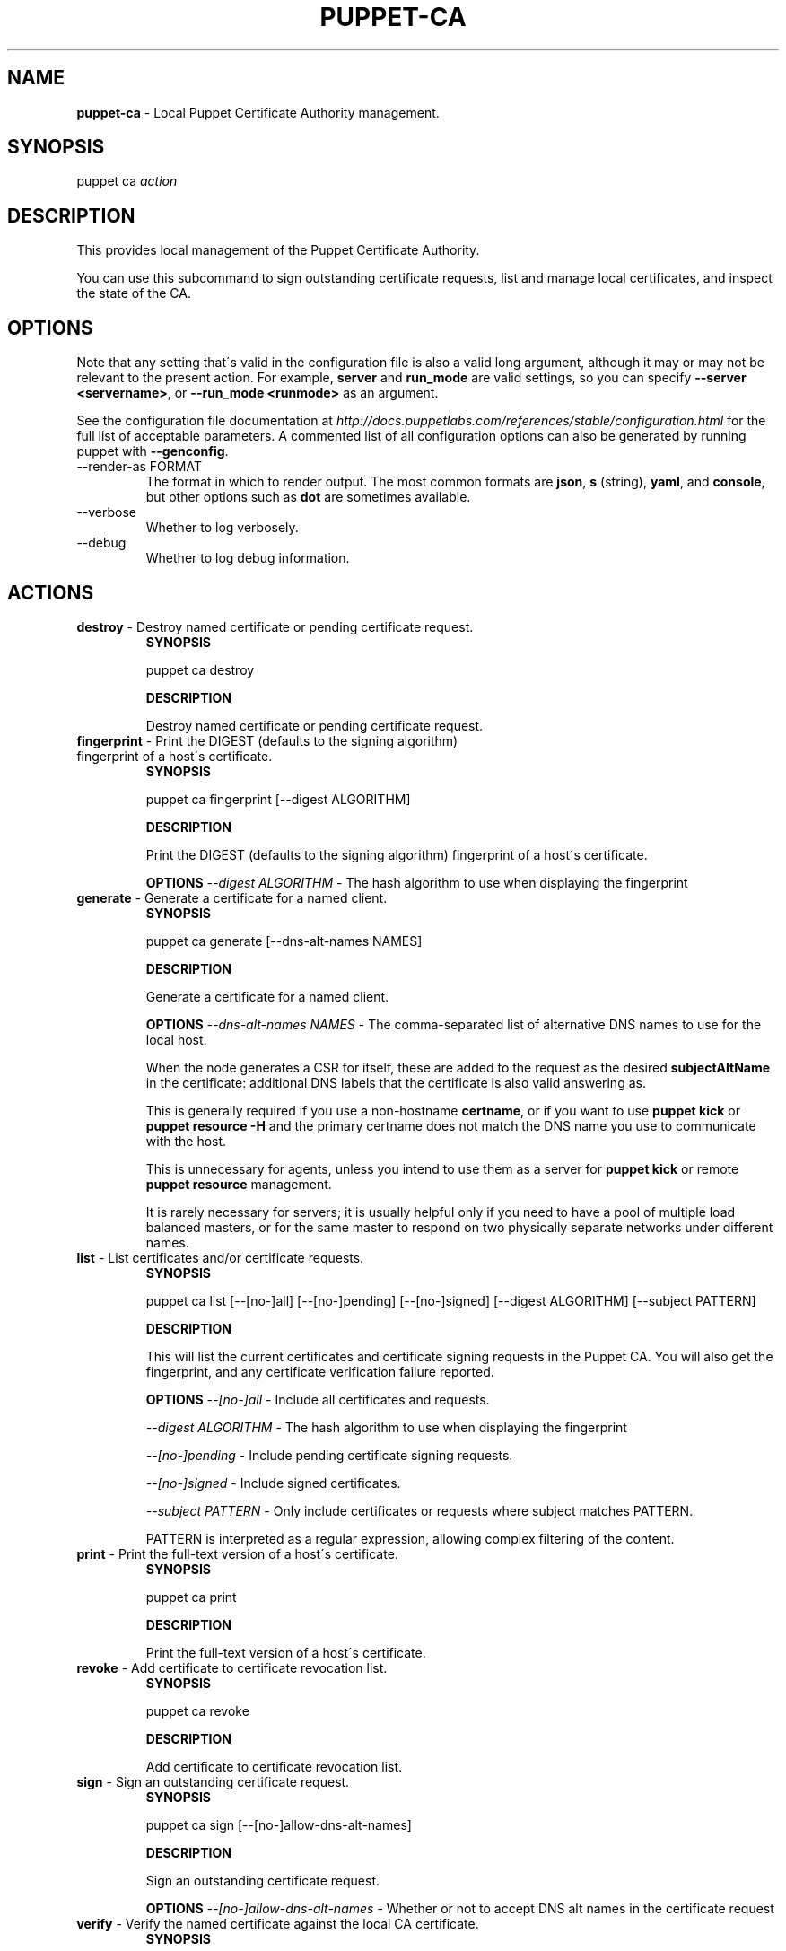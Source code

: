 .\" generated with Ronn/v0.7.3
.\" http://github.com/rtomayko/ronn/tree/0.7.3
.
.TH "PUPPET\-CA" "8" "October 2014" "Puppet Labs, LLC" "Puppet manual"
.
.SH "NAME"
\fBpuppet\-ca\fR \- Local Puppet Certificate Authority management\.
.
.SH "SYNOPSIS"
puppet ca \fIaction\fR
.
.SH "DESCRIPTION"
This provides local management of the Puppet Certificate Authority\.
.
.P
You can use this subcommand to sign outstanding certificate requests, list and manage local certificates, and inspect the state of the CA\.
.
.SH "OPTIONS"
Note that any setting that\'s valid in the configuration file is also a valid long argument, although it may or may not be relevant to the present action\. For example, \fBserver\fR and \fBrun_mode\fR are valid settings, so you can specify \fB\-\-server <servername>\fR, or \fB\-\-run_mode <runmode>\fR as an argument\.
.
.P
See the configuration file documentation at \fIhttp://docs\.puppetlabs\.com/references/stable/configuration\.html\fR for the full list of acceptable parameters\. A commented list of all configuration options can also be generated by running puppet with \fB\-\-genconfig\fR\.
.
.TP
\-\-render\-as FORMAT
The format in which to render output\. The most common formats are \fBjson\fR, \fBs\fR (string), \fByaml\fR, and \fBconsole\fR, but other options such as \fBdot\fR are sometimes available\.
.
.TP
\-\-verbose
Whether to log verbosely\.
.
.TP
\-\-debug
Whether to log debug information\.
.
.SH "ACTIONS"
.
.TP
\fBdestroy\fR \- Destroy named certificate or pending certificate request\.
\fBSYNOPSIS\fR
.
.IP
puppet ca destroy
.
.IP
\fBDESCRIPTION\fR
.
.IP
Destroy named certificate or pending certificate request\.
.
.TP
\fBfingerprint\fR \- Print the DIGEST (defaults to the signing algorithm) fingerprint of a host\'s certificate\.
\fBSYNOPSIS\fR
.
.IP
puppet ca fingerprint [\-\-digest ALGORITHM]
.
.IP
\fBDESCRIPTION\fR
.
.IP
Print the DIGEST (defaults to the signing algorithm) fingerprint of a host\'s certificate\.
.
.IP
\fBOPTIONS\fR \fI\-\-digest ALGORITHM\fR \- The hash algorithm to use when displaying the fingerprint
.
.TP
\fBgenerate\fR \- Generate a certificate for a named client\.
\fBSYNOPSIS\fR
.
.IP
puppet ca generate [\-\-dns\-alt\-names NAMES]
.
.IP
\fBDESCRIPTION\fR
.
.IP
Generate a certificate for a named client\.
.
.IP
\fBOPTIONS\fR \fI\-\-dns\-alt\-names NAMES\fR \- The comma\-separated list of alternative DNS names to use for the local host\.
.
.IP
When the node generates a CSR for itself, these are added to the request as the desired \fBsubjectAltName\fR in the certificate: additional DNS labels that the certificate is also valid answering as\.
.
.IP
This is generally required if you use a non\-hostname \fBcertname\fR, or if you want to use \fBpuppet kick\fR or \fBpuppet resource \-H\fR and the primary certname does not match the DNS name you use to communicate with the host\.
.
.IP
This is unnecessary for agents, unless you intend to use them as a server for \fBpuppet kick\fR or remote \fBpuppet resource\fR management\.
.
.IP
It is rarely necessary for servers; it is usually helpful only if you need to have a pool of multiple load balanced masters, or for the same master to respond on two physically separate networks under different names\.
.
.TP
\fBlist\fR \- List certificates and/or certificate requests\.
\fBSYNOPSIS\fR
.
.IP
puppet ca list [\-\-[no\-]all] [\-\-[no\-]pending] [\-\-[no\-]signed] [\-\-digest ALGORITHM] [\-\-subject PATTERN]
.
.IP
\fBDESCRIPTION\fR
.
.IP
This will list the current certificates and certificate signing requests in the Puppet CA\. You will also get the fingerprint, and any certificate verification failure reported\.
.
.IP
\fBOPTIONS\fR \fI\-\-[no\-]all\fR \- Include all certificates and requests\.
.
.IP
\fI\-\-digest ALGORITHM\fR \- The hash algorithm to use when displaying the fingerprint
.
.IP
\fI\-\-[no\-]pending\fR \- Include pending certificate signing requests\.
.
.IP
\fI\-\-[no\-]signed\fR \- Include signed certificates\.
.
.IP
\fI\-\-subject PATTERN\fR \- Only include certificates or requests where subject matches PATTERN\.
.
.IP
PATTERN is interpreted as a regular expression, allowing complex filtering of the content\.
.
.TP
\fBprint\fR \- Print the full\-text version of a host\'s certificate\.
\fBSYNOPSIS\fR
.
.IP
puppet ca print
.
.IP
\fBDESCRIPTION\fR
.
.IP
Print the full\-text version of a host\'s certificate\.
.
.TP
\fBrevoke\fR \- Add certificate to certificate revocation list\.
\fBSYNOPSIS\fR
.
.IP
puppet ca revoke
.
.IP
\fBDESCRIPTION\fR
.
.IP
Add certificate to certificate revocation list\.
.
.TP
\fBsign\fR \- Sign an outstanding certificate request\.
\fBSYNOPSIS\fR
.
.IP
puppet ca sign [\-\-[no\-]allow\-dns\-alt\-names]
.
.IP
\fBDESCRIPTION\fR
.
.IP
Sign an outstanding certificate request\.
.
.IP
\fBOPTIONS\fR \fI\-\-[no\-]allow\-dns\-alt\-names\fR \- Whether or not to accept DNS alt names in the certificate request
.
.TP
\fBverify\fR \- Verify the named certificate against the local CA certificate\.
\fBSYNOPSIS\fR
.
.IP
puppet ca verify
.
.IP
\fBDESCRIPTION\fR
.
.IP
Verify the named certificate against the local CA certificate\.
.
.SH "COPYRIGHT AND LICENSE"
Copyright 2011 by Puppet Labs Apache 2 license; see COPYING
